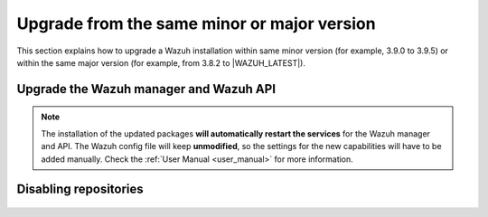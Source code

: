 .. Copyright (C) 2020 Wazuh, Inc.

.. _upgrading_same_minor_or_major:

Upgrade from the same minor or major version
============================================

This section explains how to upgrade a Wazuh installation within same minor version (for example, 3.9.0 to 3.9.5)
or within the same major version (for example, from 3.8.2 to |WAZUH_LATEST|).

Upgrade the Wazuh manager and Wazuh API
---------------------------------------

    .. include:: ../../_templates/upgrading/wazuh/update_manager_api.rst

.. note::
  The installation of the updated packages **will automatically restart the services** for the Wazuh manager and API. The Wazuh config file will keep **unmodified**, so the settings for the new capabilities will have to be added manually. Check the :ref:`User Manual <user_manual>` for more information.


Disabling repositories
----------------------

    .. include:: ../../_templates/upgrading/wazuh/disable_repository.rst
    